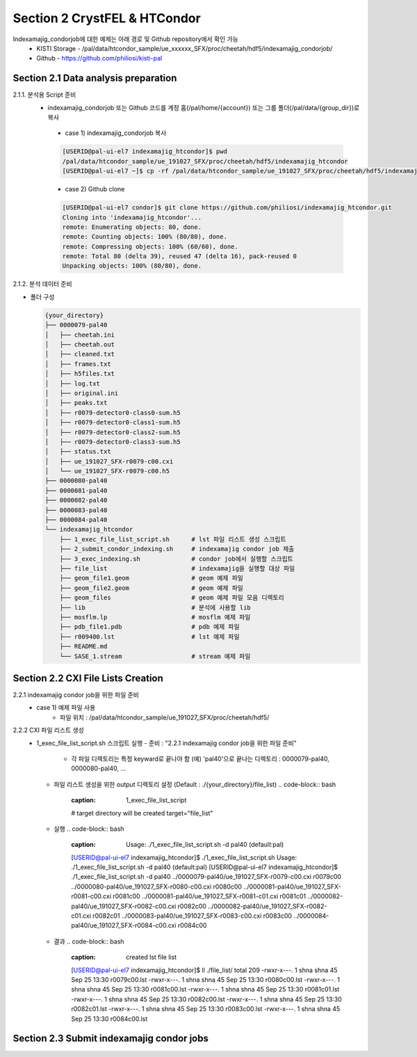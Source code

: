 Section 2 CrystFEL & HTCondor
==================================================
Indexamajig_condorjob에 대한 예제는 아래 경로 및 Github repository에서 확인 가능
 * KISTI Storage - /pal/data/htcondor_sample/ue_xxxxxx_SFX/proc/cheetah/hdf5/indexamajig_condorjob/
 * Github - https://github.com/philiosi/kisti-pal

Section 2.1 Data analysis preparation
---------------------------------------------------

2.1.1. 분석용 Script 준비
 * indexamajig_condorjob 또는 Github 코드를 계정 홈(/pal/home/{account}) 또는 그룹 폴더(/pal/data/{group_dir})로 복사
  - case 1) indexamajig_condorjob 복사
  .. code-block:: bash

    [USERID@pal-ui-el7 indexamajig_htcondor]$ pwd
    /pal/data/htcondor_sample/ue_191027_SFX/proc/cheetah/hdf5/indexamajig_htcondor
    [USERID@pal-ui-el7 ~]$ cp -rf /pal/data/htcondor_sample/ue_191027_SFX/proc/cheetah/hdf5/indexamajig_htcondor /pal/{home, data}/{where_you_want}

  - case 2) Github clone
  .. code-block:: bash
    
    [USERID@pal-ui-el7 condor]$ git clone https://github.com/philiosi/indexamajig_htcondor.git
    Cloning into 'indexamajig_htcondor'...
    remote: Enumerating objects: 80, done.
    remote: Counting objects: 100% (80/80), done.
    remote: Compressing objects: 100% (60/60), done.
    remote: Total 80 (delta 39), reused 47 (delta 16), pack-reused 0
    Unpacking objects: 100% (80/80), done.

2.1.2. 분석 데이터 준비

- 폴더 구성

  .. code-block:: bash

    {your_directory}
    ├── 0000079-pal40
    │   ├── cheetah.ini
    │   ├── cheetah.out
    │   ├── cleaned.txt
    │   ├── frames.txt
    │   ├── h5files.txt
    │   ├── log.txt
    │   ├── original.ini
    │   ├── peaks.txt
    │   ├── r0079-detector0-class0-sum.h5
    │   ├── r0079-detector0-class1-sum.h5
    │   ├── r0079-detector0-class2-sum.h5
    │   ├── r0079-detector0-class3-sum.h5
    │   ├── status.txt
    │   ├── ue_191027_SFX-r0079-c00.cxi
    │   └── ue_191027_SFX-r0079-c00.h5
    ├── 0000080-pal40
    ├── 0000081-pal40
    ├── 0000082-pal40
    ├── 0000083-pal40
    ├── 0000084-pal40
    └── indexamajig_htcondor
        ├── 1_exec_file_list_script.sh      # lst 파일 리스트 생성 스크립트
        ├── 2_submit_condor_indexing.sh     # indexamajig condor job 제출
        ├── 3_exec_indexing.sh              # condor job에서 실행할 스크립트
        ├── file_list                       # indexamajig을 실행할 대상 파일
        ├── geom_file1.geom                 # geom 예제 파일
        ├── geom_file2.geom                 # geom 예제 파일
        ├── geom_files                      # geom 예제 파일 모음 디렉토리
        ├── lib                             # 분석에 사용할 lib
        ├── mosflm.lp                       # mosflm 예제 파일
        ├── pdb_file1.pdb                   # pdb 예제 파일
        ├── r009400.lst                     # lst 예제 파일
        ├── README.md
        └── SASE_1.stream                   # stream 예제 파일

Section 2.2 CXI File Lists Creation
---------------------------------------------------

2.2.1 indexamajig condor job을 위한 파일 준비
  - case 1) 예제 파일 사용
     * 파일 위치 : /pal/data/htcondor_sample/ue_191027_SFX/proc/cheetah/hdf5/    
.. code-block:: bash
        [USERID@pal-ui-el7 condor]$ ll /pal/data/htcondor_sample/ue_191027_SFX/proc/cheetah/hdf5/
        total 104
        drwxr-x---. 2 pal pal_users  4096 Sep  6 11:20 0000079-pal40
        drwxr-x---. 2 pal pal_users  4096 Sep  6 11:20 0000080-pal40
        drwxr-x---. 2 pal pal_users  4096 Sep  6 11:21 0000081-pal40
        drwxr-x---. 2 pal pal_users  4096 Sep  6 11:22 0000082-pal40
        drwxr-x---. 2 pal pal_users  4096 Sep  6 11:22 0000083-pal40
        drwxr-x---. 2 pal pal_users  4096 Sep  6 11:22 0000084-pal40
        drwxr-x---. 2 pal pal_users  4096 Sep  6 11:23 0000085-pal40
        drwxr-x---. 2 pal pal_users  4096 Sep  6 11:23 0000086-pal40
        drwxr-x---. 2 pal pal_users  4096 Sep  6 11:23 0000087-pal40
        drwxr-x---. 2 pal pal_users  4096 Sep  6 11:24 0000088-pal40
        drwxr-x---. 2 pal pal_users  4096 Sep  6 11:24 0000089-pal40
        drwxr-x---. 2 pal pal_users  4096 Sep  6 11:24 0000090-pal40
        drwxr-x---. 2 pal pal_users  4096 Sep  6 11:25 0000091-pal40
        drwxr-x---. 2 pal pal_users  4096 Sep  6 11:25 0000101-pal40
        drwxr-x---. 2 pal pal_users  4096 Sep  6 11:26 0000102-pal40
        drwxr-x---. 2 pal pal_users  4096 Sep  6 11:26 0000103-pal40
        drwxrwx---. 6 pal pal_users  4096 Sep 22 15:28 indexamajig_htcondor

     * Condor job 테스트를 위한 파일 복사 : 0000079-pal40부터 0000084-pal40까지 6개 데이터 디렉토리 복사
        [USERID@pal-ui-el7 condor]$ cp -rf /pal/data/htcondor_sample/ue_191027_SFX/proc/cheetah/hdf5/{0000079..0000084}-pal40 /pal/{home, data}/{your_directory}
  
  - case 2) 직접 파일 준비
     * 파일 준비 위치 : /pal/{home, data}/{your_directory}/
     * "2.1.2. 분석 데이터 준비" 참조

2.2.2 CXI 파일 리스트 생성 
    * 1_exec_file_list_script.sh 스크립트 실행
      - 준비 : "2.2.1 indexamajig condor job을 위한 파일 준비"
        * 각 파일 디렉토리는 특정 keyward로 끝나야 함
          (예) 'pal40'으로 끝나는 디렉토리 : 0000079-pal40, 0000080-pal40, ... 
      - 파일 리스트 생성을 위한 output 디렉토리 설정 (Default : ./{your_directory}/file_list)
        .. code-block:: bash
            :caption: 1_exec_file_list_script
            # target directory will be created
            target="file_list"
      - 실행
        .. code-block:: bash
            :caption: Usage: ./1_exec_file_list_script.sh -d pal40 (default:pal)
            [USERID@pal-ui-el7 indexamajig_htcondor]$ ./1_exec_file_list_script.sh                                                                                                           
            Usage: ./1_exec_file_list_script.sh -d pal40 (default:pal)
            [USERID@pal-ui-el7 indexamajig_htcondor]$ ./1_exec_file_list_script.sh -d pal40 
            ../0000079-pal40/ue_191027_SFX-r0079-c00.cxi r0079c00 
            ../0000080-pal40/ue_191027_SFX-r0080-c00.cxi r0080c00 
            ../0000081-pal40/ue_191027_SFX-r0081-c00.cxi r0081c00 
            ../0000081-pal40/ue_191027_SFX-r0081-c01.cxi r0081c01 
            ../0000082-pal40/ue_191027_SFX-r0082-c00.cxi r0082c00 
            ../0000082-pal40/ue_191027_SFX-r0082-c01.cxi r0082c01 
            ../0000083-pal40/ue_191027_SFX-r0083-c00.cxi r0083c00 
            ../0000084-pal40/ue_191027_SFX-r0084-c00.cxi r0084c00
      - 결과
        .. code-block:: bash
            :caption: created lst file list
            [USERID@pal-ui-el7 indexamajig_htcondor]$ ll ./file_list/
            total 209
            -rwxr-x---. 1 shna shna 45 Sep 25 13:30 r0079c00.lst
            -rwxr-x---. 1 shna shna 45 Sep 25 13:30 r0080c00.lst
            -rwxr-x---. 1 shna shna 45 Sep 25 13:30 r0081c00.lst
            -rwxr-x---. 1 shna shna 45 Sep 25 13:30 r0081c01.lst
            -rwxr-x---. 1 shna shna 45 Sep 25 13:30 r0082c00.lst
            -rwxr-x---. 1 shna shna 45 Sep 25 13:30 r0082c01.lst
            -rwxr-x---. 1 shna shna 45 Sep 25 13:30 r0083c00.lst
            -rwxr-x---. 1 shna shna 45 Sep 25 13:30 r0084c00.lst

Section 2.3 Submit indexamajig condor jobs
---------------------------------------------------
